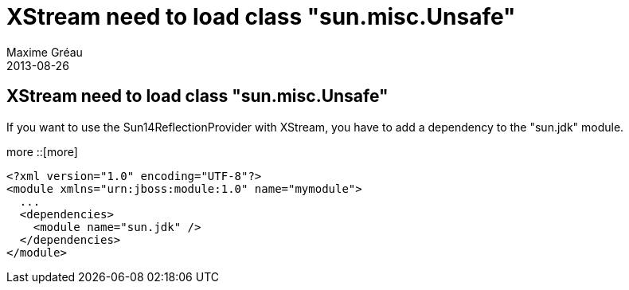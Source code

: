 = XStream need to load class "sun.misc.Unsafe"
Maxime Gréau
2013-08-26
:awestruct-layout: base
:awestruct-tags: [jboss-eap, xstream]

== XStream need to load class "sun.misc.Unsafe"
If you want to use the Sun14ReflectionProvider with XStream, you have to add a dependency to the "sun.jdk" module.

[more]
more
::[more]
[source,xml]
--
<?xml version="1.0" encoding="UTF-8"?>
<module xmlns="urn:jboss:module:1.0" name="mymodule">
  ...
  <dependencies>
    <module name="sun.jdk" />
  </dependencies>
</module>
--
